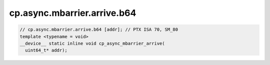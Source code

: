 ..
   This file was automatically generated. Do not edit.

cp.async.mbarrier.arrive.b64
^^^^^^^^^^^^^^^^^^^^^^^^^^^^
.. code:: cuda

   // cp.async.mbarrier.arrive.b64 [addr]; // PTX ISA 70, SM_80
   template <typename = void>
   __device__ static inline void cp_async_mbarrier_arrive(
     uint64_t* addr);
